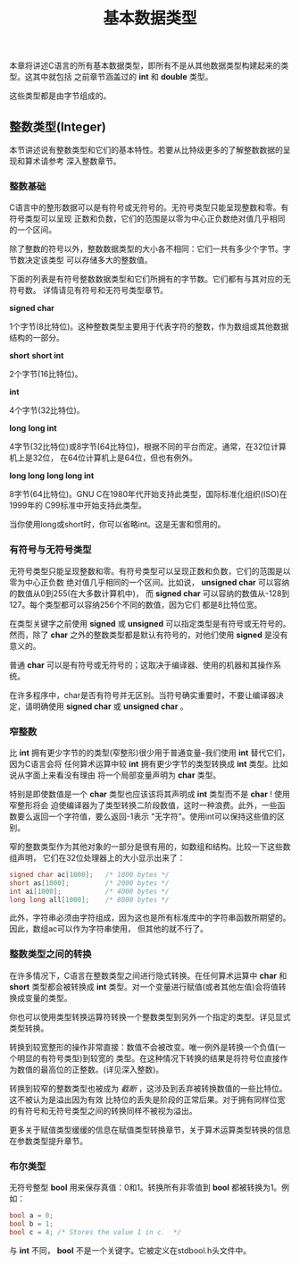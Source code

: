 #+title: 基本数据类型

本章将讲述C语言的所有基本数据类型，即所有不是从其他数据类型构建起来的类型。这其中就包括
之前章节涵盖过的 *int* 和 *double* 类型。

这些类型都是由字节组成的。

** 整数类型(Integer)

本节讲述说有整数类型和它们的基本特性。若要从比特级更多的了解整数数据的呈现和算术请参考
深入整数章节。

*** 整数基础

C语言中的整形数据可以是有符号或无符号的。无符号类型只能呈现整数和零。有符号类型可以呈现
正数和负数，它们的范围是以零为中心正负数绝对值几乎相同的一个区间。

除了整数的符号以外，整数数据类型的大小各不相同：它们一共有多少个字节。字节数决定该类型
可以存储多大的整数值。

下面的列表是有符号整数数据类型和它们所拥有的字节数。它们都有与其对应的无符号数。
详情请见有符号和无符号类型章节。

*signed char*

    1个字节(8比特位)。这种整数类型主要用于代表字符的整数，作为数组或其他数据结构的一部分。

*short*
*short int*

    2个字节(16比特位)。

*int*

    4个字节(32比特位)。

*long*
*long int*

    4字节(32比特位)或8字节(64比特位)，根据不同的平台而定。通常，在32位计算机上是32位，
    在64位计算机上是64位，但也有例外。

*long long*
*long long int*

    8字节(64比特位)。GNU C在1980年代开始支持此类型，国际标准化组织(ISO)在1999年的
    C99标准中开始支持此类型。

当你使用long或short时，你可以省略int。这是无害和惯用的。

*** 有符号与无符号类型
无符号类型只能呈现整数和零。有符号类型可以呈现正数和负数，它们的范围是以零为中心正负数
绝对值几乎相同的一个区间。比如说， *unsigned char* 可以容纳的数值从0到255(在大多数计算机中)，
而 *signed char* 可以容纳的数值从-128到127。每个类型都可以容纳256个不同的数值，因为它们
都是8比特位宽。

在类型关键字之前使用 *signed* 或 *unsigned* 可以指定类型是有符号或无符号的。然而，除了
*char* 之外的整数类型都是默认有符号的，对他们使用 *signed* 是没有意义的。

普通 *char* 可以是有符号或无符号的；这取决于编译器、使用的机器和其操作系统。

在许多程序中，char是否有符号并无区别。当符号确实重要时，不要让编译器决定，请明确使用
*signed char* 或 *unsigned char* 。

*** 窄整数

比 *int* 拥有更少字节的的类型(窄整形)很少用于普通变量--我们使用 *int* 替代它们，因为C语言会将
任何算术运算中较 *int* 拥有更少字节的类型转换成 *int* 类型。比如说从字面上来看没有理由
将一个局部变量声明为 *char* 类型。

特别是即使数值是一个 *char* 类型也应该该将其声明成 *int* 类型而不是 *char* ! 使用窄整形将会
迫使编译器为了类型转换二阶段数值，这时一种浪费。此外，一些函数要么返回一个字符值，要么返回-1表示
"无字符"。使用int可以保持这些值的区别。

窄的整数类型作为其他对象的一部分是很有用的，如数组和结构。比较一下这些数组声明，
它们在32位处理器上的大小显示出来了：

#+begin_src c
  signed char ac[1000];   /* 1000 bytes */
  short as[1000];         /* 2000 bytes */
  int ai[1000];           /* 4000 bytes */
  long long all[1000];    /* 8000 bytes */
#+end_src

此外，字符串必须由字符组成，因为这也是所有标准库中的字符串函数所期望的。因此，数组ac可以作为字符串使用，
但其他的就不行了。

*** 整数类型之间的转换

在许多情况下，C语言在整数类型之间进行隐式转换。在任何算术运算中 *char* 和 *short* 类型都会被转换成
*int* 类型。对一个变量进行赋值(或者其他左值)会将值转换成变量的类型。

你也可以使用类型转换运算符转换一个整数类型到另外一个指定的类型。详见显式类型转换。

转换到较宽整形的操作非常直接：数值不会被改变。唯一例外是转换一个负值(一个明显的有符号类型)到较宽的
类型。在这种情况下转换的结果是将符号位直接作为数值的最高位的正整数。(详见深入整数)。

转换到较窄的整数类型也被成为 /截断/ ，这涉及到丢弃被转换数值的一些比特位。这不被认为是溢出因为有效
比特位的丢失是阶段的正常后果。对于拥有同样位宽的有符号和无符号类型之间的转换同样不被视为溢出。

更多关于赋值类型缓缓的信息在赋值类型转换章节，关于算术运算类型转换的信息在参数类型提升章节。

*** 布尔类型

无符号整型 *bool* 用来保存真值：0和1。转换所有非零值到 *bool* 都被转换为1。例如：

#+begin_src c
  bool a = 0;
  bool b = 1;
  bool c = 4; /* Stores the value 1 in c.  */
#+end_src

与 *int* 不同， *bool* 不是一个关键字。它被定义在stdbool.h头文件中。
